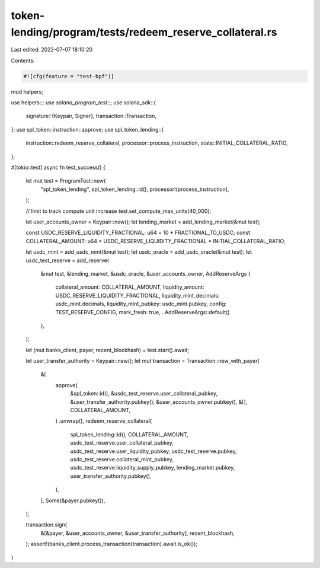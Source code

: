 token-lending/program/tests/redeem_reserve_collateral.rs
========================================================

Last edited: 2022-07-07 18:10:20

Contents:

.. code-block:: rs

    #![cfg(feature = "test-bpf")]

mod helpers;

use helpers::*;
use solana_program_test::*;
use solana_sdk::{
    signature::{Keypair, Signer},
    transaction::Transaction,
};
use spl_token::instruction::approve;
use spl_token_lending::{
    instruction::redeem_reserve_collateral, processor::process_instruction,
    state::INITIAL_COLLATERAL_RATIO,
};

#[tokio::test]
async fn test_success() {
    let mut test = ProgramTest::new(
        "spl_token_lending",
        spl_token_lending::id(),
        processor!(process_instruction),
    );

    // limit to track compute unit increase
    test.set_compute_max_units(40_000);

    let user_accounts_owner = Keypair::new();
    let lending_market = add_lending_market(&mut test);

    const USDC_RESERVE_LIQUIDITY_FRACTIONAL: u64 = 10 * FRACTIONAL_TO_USDC;
    const COLLATERAL_AMOUNT: u64 = USDC_RESERVE_LIQUIDITY_FRACTIONAL * INITIAL_COLLATERAL_RATIO;

    let usdc_mint = add_usdc_mint(&mut test);
    let usdc_oracle = add_usdc_oracle(&mut test);
    let usdc_test_reserve = add_reserve(
        &mut test,
        &lending_market,
        &usdc_oracle,
        &user_accounts_owner,
        AddReserveArgs {
            collateral_amount: COLLATERAL_AMOUNT,
            liquidity_amount: USDC_RESERVE_LIQUIDITY_FRACTIONAL,
            liquidity_mint_decimals: usdc_mint.decimals,
            liquidity_mint_pubkey: usdc_mint.pubkey,
            config: TEST_RESERVE_CONFIG,
            mark_fresh: true,
            ..AddReserveArgs::default()
        },
    );

    let (mut banks_client, payer, recent_blockhash) = test.start().await;

    let user_transfer_authority = Keypair::new();
    let mut transaction = Transaction::new_with_payer(
        &[
            approve(
                &spl_token::id(),
                &usdc_test_reserve.user_collateral_pubkey,
                &user_transfer_authority.pubkey(),
                &user_accounts_owner.pubkey(),
                &[],
                COLLATERAL_AMOUNT,
            )
            .unwrap(),
            redeem_reserve_collateral(
                spl_token_lending::id(),
                COLLATERAL_AMOUNT,
                usdc_test_reserve.user_collateral_pubkey,
                usdc_test_reserve.user_liquidity_pubkey,
                usdc_test_reserve.pubkey,
                usdc_test_reserve.collateral_mint_pubkey,
                usdc_test_reserve.liquidity_supply_pubkey,
                lending_market.pubkey,
                user_transfer_authority.pubkey(),
            ),
        ],
        Some(&payer.pubkey()),
    );

    transaction.sign(
        &[&payer, &user_accounts_owner, &user_transfer_authority],
        recent_blockhash,
    );
    assert!(banks_client.process_transaction(transaction).await.is_ok());
}


